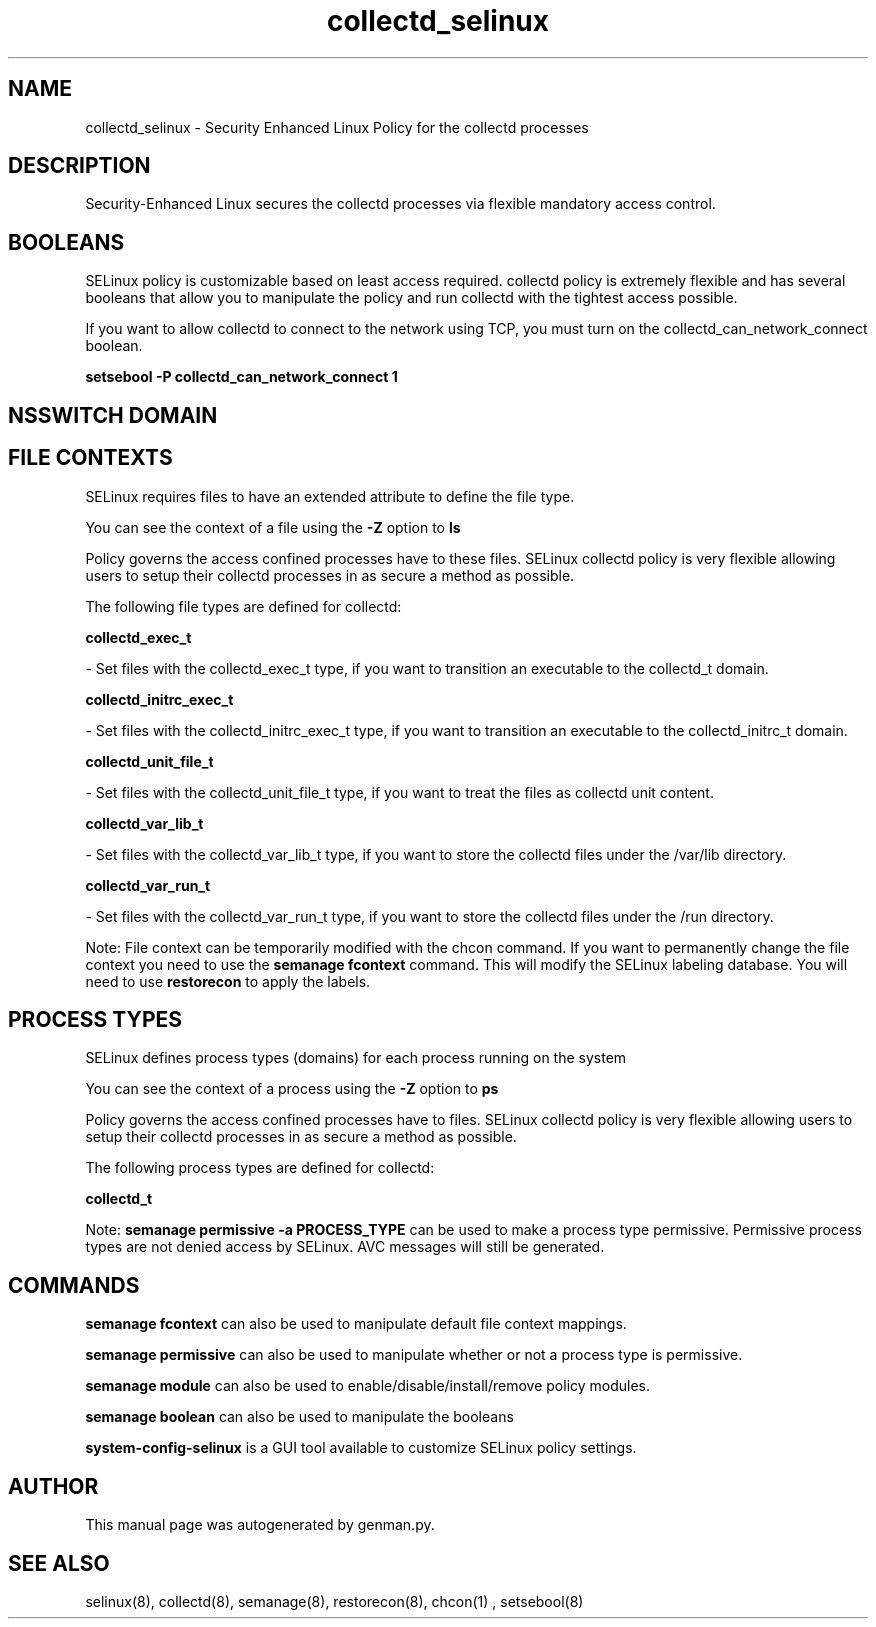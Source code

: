 .TH  "collectd_selinux"  "8"  "collectd" "dwalsh@redhat.com" "collectd SELinux Policy documentation"
.SH "NAME"
collectd_selinux \- Security Enhanced Linux Policy for the collectd processes
.SH "DESCRIPTION"

Security-Enhanced Linux secures the collectd processes via flexible mandatory access
control.  

.SH BOOLEANS
SELinux policy is customizable based on least access required.  collectd policy is extremely flexible and has several booleans that allow you to manipulate the policy and run collectd with the tightest access possible.


.PP
If you want to allow collectd to connect to the network using TCP, you must turn on the collectd_can_network_connect boolean.

.EX
.B setsebool -P collectd_can_network_connect 1
.EE

.SH NSSWITCH DOMAIN

.SH FILE CONTEXTS
SELinux requires files to have an extended attribute to define the file type. 
.PP
You can see the context of a file using the \fB\-Z\fP option to \fBls\bP
.PP
Policy governs the access confined processes have to these files. 
SELinux collectd policy is very flexible allowing users to setup their collectd processes in as secure a method as possible.
.PP 
The following file types are defined for collectd:


.EX
.PP
.B collectd_exec_t 
.EE

- Set files with the collectd_exec_t type, if you want to transition an executable to the collectd_t domain.


.EX
.PP
.B collectd_initrc_exec_t 
.EE

- Set files with the collectd_initrc_exec_t type, if you want to transition an executable to the collectd_initrc_t domain.


.EX
.PP
.B collectd_unit_file_t 
.EE

- Set files with the collectd_unit_file_t type, if you want to treat the files as collectd unit content.


.EX
.PP
.B collectd_var_lib_t 
.EE

- Set files with the collectd_var_lib_t type, if you want to store the collectd files under the /var/lib directory.


.EX
.PP
.B collectd_var_run_t 
.EE

- Set files with the collectd_var_run_t type, if you want to store the collectd files under the /run directory.


.PP
Note: File context can be temporarily modified with the chcon command.  If you want to permanently change the file context you need to use the 
.B semanage fcontext 
command.  This will modify the SELinux labeling database.  You will need to use
.B restorecon
to apply the labels.

.SH PROCESS TYPES
SELinux defines process types (domains) for each process running on the system
.PP
You can see the context of a process using the \fB\-Z\fP option to \fBps\bP
.PP
Policy governs the access confined processes have to files. 
SELinux collectd policy is very flexible allowing users to setup their collectd processes in as secure a method as possible.
.PP 
The following process types are defined for collectd:

.EX
.B collectd_t 
.EE
.PP
Note: 
.B semanage permissive -a PROCESS_TYPE 
can be used to make a process type permissive. Permissive process types are not denied access by SELinux. AVC messages will still be generated.

.SH "COMMANDS"
.B semanage fcontext
can also be used to manipulate default file context mappings.
.PP
.B semanage permissive
can also be used to manipulate whether or not a process type is permissive.
.PP
.B semanage module
can also be used to enable/disable/install/remove policy modules.

.B semanage boolean
can also be used to manipulate the booleans

.PP
.B system-config-selinux 
is a GUI tool available to customize SELinux policy settings.

.SH AUTHOR	
This manual page was autogenerated by genman.py.

.SH "SEE ALSO"
selinux(8), collectd(8), semanage(8), restorecon(8), chcon(1)
, setsebool(8)